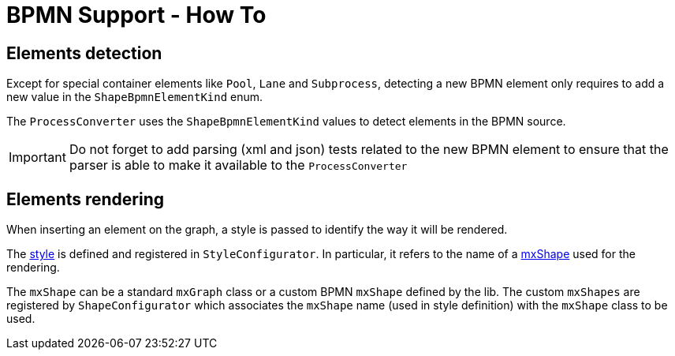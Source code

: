 = BPMN Support - How To
:icons: font

== Elements detection

Except for special container elements like `Pool`, `Lane` and `Subprocess`, detecting a new BPMN element only requires to
add a new value in the `ShapeBpmnElementKind` enum.

The `ProcessConverter` uses the `ShapeBpmnElementKind` values to detect elements in the BPMN source.

IMPORTANT: Do not forget to add parsing (xml and json) tests related to the new BPMN element to ensure that the parser
is able to make it available to the `ProcessConverter`


== Elements rendering

When inserting an element on the graph, a style is passed to identify the way it will be rendered.

The https://jgraph.github.io/mxgraph/docs/js-api/files/view/mxStylesheet-js.html[style] is defined and registered in
`StyleConfigurator`. In particular, it refers to the name of a https://jgraph.github.io/mxgraph/docs/js-api/files/shape/mxShape-js.html[mxShape]
used for the rendering.

The `mxShape` can be a standard `mxGraph` class or a custom BPMN `mxShape` defined by the lib. The custom `mxShapes` are registered by `ShapeConfigurator`
which associates the `mxShape` name (used in style definition) with the `mxShape` class to be used.
